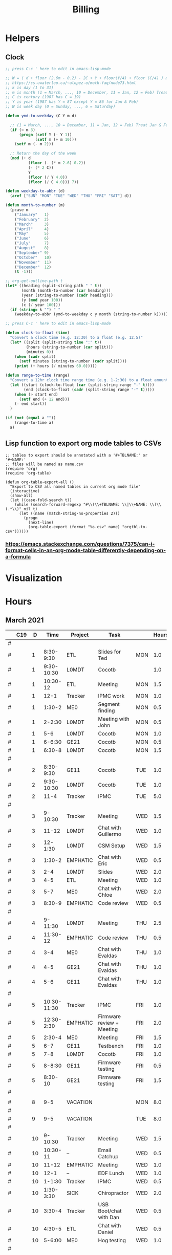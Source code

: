 #+TITLE: Billing
* Helpers
:PROPERTIES:
:VISIBILITY: children
:END:
** Clock
#+NAME: ymd_to_weekday
#+begin_src emacs-lisp :output both
;; press C-c ' here to edit in emacs-lisp-mode

;; W = ( d + floor (2.6m - 0.2) - 2C + Y + floor(Y/4) + floor (C/4) ) mod 7
;; https://cs.uwaterloo.ca/~alopez-o/math-faq/node73.html
;; k is day (1 to 31)
;; m is month (1 = March, ..., 10 = December, 11 = Jan, 12 = Feb) Treat Jan & Feb as months of the preceding year
;; C is century (1987 has C = 19)
;; Y is year (1987 has Y = 87 except Y = 86 for Jan & Feb)
;; W is week day (0 = Sunday, ..., 6 = Saturday)

(defun ymd-to-weekday (C Y m d)

  ;; (1 = March, ..., 10 = December, 11 = Jan, 12 = Feb) Treat Jan & Feb as months of the preceding year
  (if (< m 3)
      (progn (setf Y (- Y 1))
             (setf m (+ m 10)))
    (setf m (- m 2)))

  ;; Return the day of the week
  (mod (+ d
          (floor (- (* m 2.6) 0.2))
          (- (* 2 C))
          Y
          (floor (/ Y 4.0))
          (floor (/ C 4.0))) 7))

(defun weekday-to-abbr (d)
  (aref ["SUN" "MON" "TUE" "WED" "THU" "FRI" "SAT"] d))

(defun month-to-number (m)
  (pcase m
    ("January"   1)
    ("February"  2)
    ("March"     3)
    ("April"     4)
    ("May"       5)
    ("June"      6)
    ("July"      7)
    ("August"    8)
    ("September" 9)
    ("October"   10)
    ("November"  11)
    ("December"  12)
    (t -1)))

;; org-get-outline-path t
(let* ((heading (split-string path " " t))
       (month (month-to-number (car heading)))
       (year (string-to-number (cadr heading)))
       (y (mod year 100))
       (c (/ year 100)))
  (if (string= k "") " "
    (weekday-to-abbr (ymd-to-weekday c y month (string-to-number k)))))

#+END_SRC

#+NAME: subtract
#+begin_src emacs-lisp :output both
;; press C-c ' here to edit in emacs-lisp-mode

(defun clock-to-float (time)
  "Convert a clock time (e.g. 12:30) to a float (e.g. 12.5)"
  (let* ((split (split-string time ":" t))
         (hours (string-to-number (car split)))
         (minutes 0))
    (when (cadr split)
      (setf minutes (string-to-number (cadr split))))
    (print (+ hours (/ minutes 60.0)))))

(defun range-to-time (range)
  "Convert a 12hr clock time range time (e.g. 1-2:30) to a float amount of time (1.5)"
  (let ((start (clock-to-float (car (split-string range "-" t))))
        (end (clock-to-float (cadr (split-string range "-" t)))))
    (when (> start end)
      (setf end (+ 12 end)))
    (- end start))
  )

(if (not (equal a ""))
    (range-to-time a)
  a)
#+END_SRC

** Lisp function to export org mode tables to CSVs
#+begin_src elisp :exports code :results none
;; tables to export should be annotated with a '#+TBLNAME:' or '#+NAME:'
;; files will be named as name.csv
(require 'org)
(require 'org-table)

(defun org-table-export-all ()
  "Export to CSV all named tables in current org mode file"
  (interactive)
  (show-all)
  (let ((case-fold-search t))
    (while (search-forward-regexp "#\\(\\+TBLNAME: \\|\\+NAME: \\)\\(.*\\)" nil t)
      (let ((name (match-string-no-properties 2)))
        (progn
          (next-line)
          (org-table-export (format "%s.csv" name) "orgtbl-to-csv"))))))
#+end_src

*** https://emacs.stackexchange.com/questions/7375/can-i-format-cells-in-an-org-mode-table-differently-depending-on-a-formula
** Local Variables :noexport:
# eval: (make-variable-buffer-local 'after-save-hook)
# Local Variables:
# fill-column: 120
# eval: (add-hook 'after-save-hook #'org-html-export-to-html nil 'local)
# eval: (ap/nowrap)
# End:
* Visualization
#+begin_src python :var figname="work_history_total.png" :results file :exports none
#!/usr/bin/env python3
import plots
return (plots.plot_table(figname, False))
#+end_src
#+RESULTS:
[[file:./work_history_total.png]]
#+begin_src python :var figname="work_history_indara.png" :results file :exports none
#!/usr/bin/env python3
import plots
return (plots.plot_table(figname, True))
#+end_src

#+RESULTS:
[[file:./work_history_indara.png]]

* Hours
:PROPERTIES:
:VISIBILITY: children
:END:
** March 2021
#+ATTR_HTML: :border 2 :frame none
#+TBLNAME: 2021-03
|---+-----+----+-------------+----------+--------------------------------------------+-----+-------|
|   | C19 |  D |        Time | Project  | Task                                       |     | Hours |
|---+-----+----+-------------+----------+--------------------------------------------+-----+-------|
| # |     |    |             |          |                                            |     |       |
| # |     |  1 |   8:30-9:30 | ETL      | Slides for Ted                             | MON |   1.0 |
| # |     |  1 |  9:30-10:30 | L0MDT    | Cocotb                                     |     |   1.0 |
| # |     |  1 |    10:30-12 | ETL      | Meeting                                    | MON |   1.5 |
| # |     |  1 |        12-1 | Tracker  | IPMC work                                  | MON |   1.0 |
| # |     |  1 |      1:30-2 | ME0      | Segment finding                            | MON |   0.5 |
| # |     |  1 |      2-2:30 | L0MDT    | Meeting with John                          | MON |   0.5 |
| # |     |  1 |         5-6 | L0MDT    | Cocotb                                     | MON |   1.0 |
| # |     |  1 |      6-6:30 | GE21     | Cocotb                                     | MON |   0.5 |
| # |     |  1 |      6:30-8 | L0MDT    | Cocotb                                     | MON |   1.5 |
| # |     |    |             |          |                                            |     |       |
| # |     |  2 |   8:30-9:30 | GE11     | Cocotb                                     | TUE |   1.0 |
| # |     |  2 |  9:30-10:30 | L0MDT    | Cocotb                                     | TUE |   1.0 |
| # |     |  2 |        11-4 | Tracker  | IPMC                                       | TUE |   5.0 |
| # |     |    |             |          |                                            |     |       |
| # |     |  3 |     9-10:30 | Tracker  | Meeting                                    | WED |   1.5 |
| # |     |  3 |       11-12 | L0MDT    | Chat with Guillermo                        | WED |   1.0 |
| # |     |  3 |     12-1:30 | L0MDT    | CSM Setup                                  | WED |   1.5 |
| # |     |  3 |      1:30-2 | EMPHATIC | Chat with Eric                             | WED |   0.5 |
| # |     |  3 |         2-4 | L0MDT    | Slides                                     | WED |   2.0 |
| # |     |  3 |         4-5 | ETL      | Meeting                                    | WED |   1.0 |
| # |     |  3 |         5-7 | ME0      | Chat with Chloe                            | WED |   2.0 |
| # |     |  3 |      8:30-9 | EMPHATIC | Code review                                | WED |   0.5 |
| # |     |    |             |          |                                            |     |       |
| # |     |  4 |     9-11:30 | L0MDT    | Meeting                                    | THU |   2.5 |
| # |     |  4 |    11:30-12 | EMPHATIC | Code review                                | THU |   0.5 |
| # |     |  4 |         3-4 | ME0      | Chat with Evaldas                          | THU |   1.0 |
| # |     |  4 |         4-5 | GE21     | Chat with Evaldas                          | THU |   1.0 |
| # |     |  4 |         5-6 | GE11     | Chat with Evaldas                          | THU |   1.0 |
| # |     |    |             |          |                                            |     |       |
| # |     |  5 | 10:30-11:30 | Tracker  | IPMC                                       | FRI |   1.0 |
| # |     |  5 |  12:30-2:30 | EMPHATIC | Firmware review + Meeting                  | FRI |   2.0 |
| # |     |  5 |      2:30-4 | ME0      | Meeting                                    | FRI |   1.5 |
| # |     |  5 |         6-7 | GE11     | Testbench                                  | FRI |   1.0 |
| # |     |  5 |         7-8 | L0MDT    | Cocotb                                     | FRI |   1.0 |
| # |     |  5 |      8-8:30 | GE11     | Firmware testing                           | FRI |   0.5 |
| # |     |  5 |     8:30-10 | GE21     | Firmware testing                           | FRI |   1.5 |
| # |     |    |             |          |                                            |     |       |
|---+-----+----+-------------+----------+--------------------------------------------+-----+-------|
|   |     |    |             |          |                                            |     |       |
| # |     |  8 |         9-5 | VACATION |                                            | MON |   8.0 |
| # |     |    |             |          |                                            |     |       |
| # |     |  9 |         9-5 | VACATION |                                            | TUE |   8.0 |
| # |     |    |             |          |                                            |     |       |
| # |     | 10 |     9-10:30 | Tracker  | Meeting                                    | WED |   1.5 |
| # |     | 10 |    10:30-11 | --       | Email Catchup                              | WED |   0.5 |
| # |     | 10 |       11-12 | EMPHATIC | Meeting                                    | WED |   1.0 |
| # |     | 10 |        12-1 | --       | EDF Lunch                                  | WED |   1.0 |
| # |     | 10 |      1-1:30 | Tracker  | IPMC                                       | WED |   0.5 |
| # |     | 10 |   1:30-3:30 | SICK     | Chiropractor                               | WED |   2.0 |
| # |     | 10 |      3:30-4 | Tracker  | USB Boot/chat with Dan                     | WED |   0.5 |
| # |     | 10 |      4:30-5 | ETL      | Chat with Daniel                           | WED |   0.5 |
| # |     | 10 |      5-6:00 | ME0      | Hog testing                                | WED |   1.0 |
| # |     |    |             |          |                                            |     |       |
| # |     | 11 |        9-11 | L0MDT    | Meeting                                    | THU |   2.0 |
| # |     | 11 |       11-12 | GE21     | Cluster building                           | THU |   1.0 |
| # |     | 11 |    12-12:30 | GE11     | Cluster building                           | THU |   0.5 |
| # |     | 11 |      1-1:30 | ETL      | Skype interrupts                           | THU |   0.5 |
| # |     | 11 |      1:30-4 | SICK     | Chiropractor                               | THU |   2.5 |
| # |     |    |             |          |                                            |     |       |
| # |     | 12 |        9-10 | Tracker  | TIF Meeting                                | FRI |   1.0 |
| # |     | 12 |    11-11:30 | Tracker  | IPMC Development                           | FRI |   0.5 |
| # |     | 12 | 11:30-12:30 | --       | Lunch                                      | FRI |   1.0 |
| # |     | 12 |     12:30-1 | Tracker  | IPMC                                       | FRI |   0.5 |
| # |     | 12 |         1-2 | ETL      | LPGBT issues :(                            | FRI |   1.0 |
| # |     | 12 |         2-3 | ME0      | Meeting                                    | FRI |   1.0 |
| # |     | 12 |         3-4 | Tracker  | IPMC / YAML chat with Dan                  | FRI |   1.0 |
| # |     | 12 |         4-5 | ETL      | LPGBT issues, fusing & board repair        | FRI |   1.0 |
| # |     |    |             |          |                                            |     |       |
|---+-----+----+-------------+----------+--------------------------------------------+-----+-------|
|   |     |    |             |          |                                            |     |       |
| # |     | 15 |       10-11 | EMPHATIC | Readout discussion with Eric               | MON |   1.0 |
| # |     | 15 |    11-11:30 | L0MDT    | YAML slaves firmware                       | MON |   0.5 |
| # |     | 15 |  11:30-1:30 | ETL      | Meeting                                    | MON |   2.0 |
| # |     | 15 |      1:30-2 | L0MDT    | YAML slaves firmware                       | MON |   0.5 |
| # |     | 15 |         2-3 | L0MDT    | Meeting                                    | MON |   1.0 |
| # |     | 15 |         3-4 | L0MDT    | firmware rebasing                          | MON |   1.0 |
| # |     | 15 |         4-5 | Tracker  | IPMC + control chat with Dan               | MON |   1.0 |
| # |     | 15 |         5-6 | L0MDT    | Firmware updates                           | MON |   1.0 |
| # |     |    |             |          |                                            |     |       |
| # |     | 16 |  9:30-10:30 | Tracker  | Help charlie w/ ipbb                       | TUE |   1.0 |
| # |     | 16 |    10:30-12 | L0MDT    | YAML infrastructure                        | TUE |   1.5 |
| # |     | 16 |      2:30-4 | L0MDT    | YAML infrastructure                        | TUE |   1.5 |
| # |     | 16 |      4-4:30 | ETL      | Assembly queries                           | TUE |   0.5 |
| # |     | 16 |   4:30-6:30 | L0MDT    | YAML infrastructure                        | TUE |   2.0 |
| # |     |    |             |          |                                            |     |       |
| # |     | 17 |        9-10 | Tracker  | Meeting                                    | WED |   1.0 |
| # |     | 17 |    10-10:30 | GE11     | Firmware strip mapping                     | WED |   0.5 |
| # |     | 17 |    10:30-11 | ETL      | Chat with Daniel                           | WED |   0.5 |
| # |     | 17 |    11-11:30 | L0MDT    | Repository work                            | WED |   0.5 |
| # |     | 17 |     11:30-2 | SICK     | Chiropractor                               | WED |   2.5 |
| # |     | 17 |      2-2:30 | L0MDT    | YAML                                       | WED |   0.5 |
| # |     | 17 |      4-5:00 | ETL      | Meeting; Lab computer setup                | WED |   1.0 |
| # |     | 17 |   2:30-3:30 | Tracker  | Chat with Eric + Dan                       | WED |   1.0 |
| # |     | 17 |      3:30-4 | L0MDT    | Chat with Eric + Dan                       | WED |   0.5 |
| # |     |    |             |          |                                            |     |       |
| # |     | 18 |       10-12 | L0MDT    | Meeting                                    | THU |   2.0 |
| # |     | 18 |        9-10 | GE21     | Firmware testing                           | THU |   1.0 |
| # |     | 18 |      1:30-2 | GE11     | Firmware testing                           | THU |   0.5 |
| # |     | 18 |   2:30-5:30 | GE11     | Firmware testing                           | THU |   3.0 |
| # |     | 18 |      5:30-8 | GE21     | Firmware testing                           | THU |   2.5 |
| # |     |    |             |          |                                            |     |       |
| # |     | 19 |        9-10 | L0MDT    | FELIX Meeting                              | FRI |   1.0 |
| # |     | 19 |    10-11:30 | Tracker  | Meeting; IPMC chat                         | FRI |   1.5 |
| # |     | 19 |    11:30-12 | GE21     | Firmware testing                           | FRI |   0.5 |
| # |     | 19 |     12-1:30 | ME0      | Firmware                                   | FRI |   1.5 |
| # |     | 19 |         2-3 | ME0      | GEM Meeting                                | FRI |   1.0 |
| # |     | 19 |      3-3:30 | CSC      | Email to Alex Dorsett                      | FRI |   0.5 |
| # |     | 19 |         3-7 | ETL      | Computer setup, test stand setup, CI setup | FRI |   4.0 |
| # |     |    |             |          |                                            |     |       |
|---+-----+----+-------------+----------+--------------------------------------------+-----+-------|
| # |     |    |             |          |                                            |     |       |
| # |     | 22 |     9-10:30 | L0MDT    | Meeting                                    | MON |   1.5 |
| # |     | 22 |      9-9:30 | ETL      | interrupts                                 | MON |   0.5 |
| # |     | 22 |         8-9 | GE21     | Trigger link testing                       | MON |   1.0 |
| # |     | 22 |         1-2 | EMPHATIC | Meeting with Eric + Linyan                 | MON |   1.0 |
| # |     | 22 |         2-3 | L0MDT    | Meeting                                    | MON |   1.0 |
| # |     | 22 | 10:30-11:30 | ETL      | Test stand setup                           | MON |   1.0 |
| # |     | 22 |         3-4 | ETL      | test stand setup                           | MON |   1.0 |
| # |     |    |             |          |                                            |     |       |
| # |     | 23 |     9-12:30 | Tracker  | Backend Meeting                            | TUE |   3.5 |
| # |     | 23 |     12:30-1 | ETL      | Orders, interrupts                         | TUE |   0.5 |
| # |     | 23 |      1-1:30 | GE11     | Firmware integration                       | TUE |   0.5 |
| # |     | 23 |         2-3 | GE11     | Firmware integration, repo setup           | TUE |   1.0 |
| # |     | 23 |         3-4 | GE21     | Firmware integration, repo setup           | TUE |   1.0 |
| # |     | 23 |   4:30-5:30 | ME0      | Chat with Joseph                           | TUE |   1.0 |
| # |     | 23 |      7:30-8 | ETL      | Email to Indara                            | TUE |   0.5 |
| # |     |    |             |          |                                            |     |       |
| # |     | 24 |        9-11 | Tracker  | Backend Meeting                            | WED |   2.0 |
| # |     | 24 |       11-12 | L0MDT    | Firmware updates                           | WED |   1.0 |
| # |     | 24 |        12-1 | --       | Lunch with Daniel                          | WED |   1.0 |
| # |     | 24 |         1-4 | --       | Chiropractor                               | WED |   3.0 |
| # |     | 24 |         4-5 | L0MDT    | Spybuffers; Chat with Dan + Eric           | WED |   1.0 |
| # |     |    |             |          |                                            |     |       |
| # |     | 25 |        9-12 | L0MDT    | Meeting, Spybuffers                        | THU |   3.0 |
| # |     | 25 |     12:30-3 | L0MDT    | Spybuffers, Meeting with Dan               | THU |   2.5 |
| # |     | 25 |         4-5 | Tracker  | IPMC Adapter PCB, ordering                 | THU |   1.0 |
| # |     | 25 |         5-6 | L0MDT    | Spybuffers                                 | THU |   1.0 |
| # |     | 25 |         6-7 | L0MDT    | Spybuffers                                 | THU |   1.0 |
| # |     |    |             |          |                                            |     |       |
| # |     | 26 |         8-9 | L0MDT    | Spybuffers                                 | FRI |   1.0 |
| # |     | 26 |        9-11 | L0MDT    | Meeting; Spybuffers                        | FRI |   2.0 |
| # |     | 26 |       11-12 | --       | EDF Lunch                                  | FRI |   1.0 |
| # |     | 26 |        12-2 | L0MDT    | Meeting                                    | FRI |   2.0 |
| # |     | 26 |         2-3 | ME0      | Meeting                                    | FRI |   1.0 |
| # |     | 26 |      3-5:30 | L0MDT    | Spybuffers; firmware builds                | FRI |   2.5 |
| # |     | 26 |       10-11 | L0MDT    | Spybuffers; firmware builds                | FRI |   1.0 |
| # |     |    |             |          |                                            |     |       |
| # |     |    |             |          |                                            |     |       |
|---+-----+----+-------------+----------+--------------------------------------------+-----+-------|
| # |     |    |             |          |                                            |     |       |
| # |     | 29 |     9:30-11 | L0MDT    | Project builds, Spybuffers, YAML           | MON |   1.5 |
| # |     | 29 |       11-12 | Tracker  | IPMC, new adapter dongle for v1            | MON |   1.0 |
| # |     | 29 |         1-2 | L0MDT    | Firmware build system                      | MON |   1.0 |
| # |     | 29 |         2-3 | L0MDT    | Meeting                                    | MON |   1.0 |
| # |     | 29 |         3-6 | L0MDT    | Firmware build system                      | MON |   3.0 |
| # |     |    |             |          |                                            |     |       |
| # |     | 30 |        9-11 | L0MDT    | Firmware                                   | TUE |   2.0 |
| # |     | 30 |       11-12 | Tracker  | Project build issues                       | TUE |   1.0 |
| # |     | 30 |        12-1 | L0MDT    | Firmware                                   | TUE |   1.0 |
| # |     | 30 |      1-1:30 | GE11     | Firmware updates & repo                    | TUE |   0.5 |
| # |     | 30 |      1:30-2 | GE21     | Firmware updates & repo                    | TUE |   0.5 |
| # |     | 30 |         4-5 | ME0      | Chat with Chloe                            | TUE |   1.0 |
| # |     | 30 |         7-9 | L0MDT    | Debugging XML to VHDL                      | TUE |   2.0 |
| # |     |    |             |          |                                            |     |       |
| # |     | 31 |         9-1 | Tracker  | Meeting, IPMC makefile + shelf testing     | WED |   4.0 |
| # |     | 31 |         1-4 | SICK     | Chiropractor                               | WED |   3.0 |
| # |     | 31 |         4-5 | Tracker  | IPMC shelf testing                         | WED |   1.0 |
|---+-----+----+-------------+----------+--------------------------------------------+-----+-------|
#+TBLFM: $7='(org-sbe ymd_to_weekday (k $$3) (path $"March 2021"))::$8='(org-sbe subtract (a $$4))
** April 2021
#+ATTR_HTML: :border 2 :frame none
#+TBLNAME: 2021-04
|---+-----+----+---------------+----------+----------------------------------------------------+-----+-------|
|   | C19 |  D |          Time | Project  | Task                                               | Day | Hours |
|---+-----+----+---------------+----------+----------------------------------------------------+-----+-------|
| # | X   |  1 |          9-10 | ADMIN    | Billing                                            | THU |   1.0 |
| # |     |  1 |         10-11 | L0MDT    | Meeting                                            | THU |   1.0 |
| # |     |  1 |         11-12 | L0MDT    | Firmware                                           | THU |   1.0 |
| # |     |  1 |          12-1 | GE21     | USCMS Meeting; Accruals                            | THU |   1.0 |
| # |     |  1 |        2-3:00 | ME0      | Chat with Evaldas                                  | THU |   1.0 |
| # |     |  1 |     3:00-6:00 | L0MDT    | Firmware                                           | THU |   3.0 |
| # |     |    |               |          |                                                    |     |       |
| # | X   |  2 |          9-10 | EMPHATIC | Chat with Eric                                     | FRI |   1.0 |
| # |     |  2 |      10-10:30 | L0MDT    | Chat with Eric                                     | FRI |   0.5 |
| # |     |  2 | 10:30 - 11:30 | ETL      | Chat with Daniel                                   | FRI |   1.0 |
| # |     |  2 |      11:30-12 | L0MDT    | Gitlab issues                                      | FRI |   0.5 |
| # |     |  2 |           1-3 | EMPHATIC | Meeting with Eric + Linyan + Mike                  | FRI |   2.0 |
| # |     |  2 |           3-4 | Tracker  | IPMC linker issues                                 | FRI |   1.0 |
| # |     |  2 |           4-5 | ME0      | Segment finding firmware                           | FRI |   1.0 |
| # |     |  2 |           5-6 | Tracker  | IPMC                                               | FRI |   1.0 |
| # |     |    |               |          |                                                    |     |       |
|---+-----+----+---------------+----------+----------------------------------------------------+-----+-------|
| # |     |    |               |          |                                                    |     |       |
| # | X   |  5 |        9-9:30 | Tracker  | IPMC dongle parts                                  | MON |   0.5 |
| # |     |  5 |       9:30-10 | ETL      | Looking for sheets                                 | MON |   0.5 |
| # |     |  5 |      10-10:30 | L0MDT    | Spybuffers                                         | MON |   0.5 |
| # |     |  5 |       12:30-1 | Tracker  | IPMC                                               | MON |   0.5 |
| # |     |  5 |        1-6:00 | L0MDT    | Spybuffers                                         | MON |   5.0 |
| # |     |    |               |          |                                                    |     |       |
| # | X   |  6 |          9-11 | L0MDT    | Spybuffers; Repo merge                             | TUE |   2.0 |
| # |     |  6 |         11-12 | ME0      | Firmware                                           | TUE |   1.0 |
| # |     |  6 |           1-2 | L0MDT    | Spybuffers; Repo merge                             | TUE |   1.0 |
| # |     |  6 |           3-7 | ETL      | Module PCB                                         | TUE |   4.0 |
| # |     |    |               |          |                                                    |     |       |
| # | X   |  7 |          9-12 | Tracker  | Apollo Chat, IPMC                                  | WED |   3.0 |
| # |     |  7 |          12-1 | --       | Lunch                                              | WED |   1.0 |
| # |     |  7 |        2-2:30 | Tracker  | IPMC                                               | WED |   0.5 |
| # |     |  7 |        2:30-3 | GE11     | Firmware                                           | WED |   0.5 |
| # |     |  7 |           3-5 | ETL      | Meeting; Module PCB                                | WED |   2.0 |
| # |     |  7 |           5-7 | L0MDT    | Firmware                                           | WED |   2.0 |
| # |     |    |               |          |                                                    |     |       |
| # | X   |  8 |          9-11 | L0MDT    | Meeting                                            | THU |   2.0 |
| # |     |  8 |          11-1 | ETL      | Module PCB; Gitlab issues                          | THU |   2.0 |
| # |     |  8 |        2-3:30 | L0MDT    | Spybuffers                                         | THU |   1.5 |
| # |     |  8 |        3:30-5 | SICK     | Chiropractor                                       | THU |   1.5 |
| # |     |  8 |           5-6 | L0MDT    | Spybuffers                                         | THU |   1.0 |
| # |     |    |               |          |                                                    |     |       |
| # | X   |  9 |          9-11 | Tracker  | Meeting                                            | FRI |   2.0 |
| # |     |  9 |         11-12 | L0MDT    | Firmware                                           | FRI |   1.0 |
| # |     |  9 |          12-1 | --       | LUNCH                                              | FRI |   1.0 |
| # |     |  9 |           1-3 | EMPHATIC | Meeting with Eric + Linyan                         | FRI |   1.0 |
| # |     |  9 |           3-4 | ETL      | Module shims                                       | FRI |   1.0 |
| # |     |  9 |        4-5:30 | ME0      | Meeting                                            | FRI |   1.5 |
| # |     |    |               |          |                                                    |     |       |
|---+-----+----+---------------+----------+----------------------------------------------------+-----+-------|
| # |     |    |               |          |                                                    |     |       |
| # | X   | 12 |       9-10:30 | L0MDT    | Spybuffers                                         | MON |   1.5 |
| # |     | 12 |   10:30-11:30 | ETL      | Meeting                                            | MON |   1.0 |
| # |     | 12 |       11:30-1 | --       | LUNCH                                              | MON |   1.5 |
| # |     | 12 |        1:30-2 | L0MDT    | Spybuffers                                         | MON |   0.5 |
| # |     | 12 |           2-3 | L0MDT    | Meeting                                            | MON |   1.0 |
| # |     | 12 |        3-6:00 | ME0      | Segment Finder                                     | MON |   3.0 |
| # |     |    |               |          |                                                    |     |       |
| # | X   | 13 |          9-11 | L0MDT    | Spybuffers, Repository updates                     | TUE |   2.0 |
| # |     | 13 |         11-12 | ME0      | Meeting                                            | TUE |   1.0 |
| # |     | 13 |       12-3:30 | L0MDT    | Spybuffers, AXI Infrastructure, Repository updates | TUE |   3.5 |
| # |     | 13 |           4-5 | ME0      | Chat with Chloe                                    | TUE |   1.0 |
| # |     | 13 |        5-5:30 | Tracker  | TCDS2 / firmware junk                              | TUE |   0.5 |
| # |     |    |               |          |                                                    |     |       |
| # | X   | 14 |        8:30-9 | ME0      | Firmware                                           | WED |   0.5 |
| # |     | 14 |          9-10 | Tracker  | Meeting                                            | WED |   1.0 |
| # |     | 14 |         10-11 | ME0      | Firmware                                           | WED |   1.0 |
| # |     | 14 |      11-11:30 | Tracker  | Soldering IPMC dongles                             | WED |   0.5 |
| # |     | 14 |          12-1 | --       | LUNCH                                              | WED |   1.0 |
| # |     | 14 |           1-3 | L0MDT    | Firmware                                           | WED |   2.0 |
| # |     | 14 |           3-4 | ME0      | Firmware                                           | WED |   1.0 |
| # |     | 14 |           4-5 | ETL      | Meeting                                            | WED |   1.0 |
| # |     | 14 |        5-5:30 | ME0      | Firmware                                           | WED |   0.5 |
| # |     | 15 |        5:30-8 | ME0      | Firmware                                           | THU |   2.5 |
| # |     |    |               |          |                                                    |     |       |
| # | X   | 15 |          9-10 | ME0      | Firmware                                           | THU |   1.0 |
| # |     | 15 |         10-11 | L0MDT    | Meeting                                            | THU |   1.0 |
| # |     | 15 |          11-6 | ME0      | Firmware                                           | THU |   7.0 |
| # |     |    |               |          |                                                    |     |       |
| # | X   | 16 |          9-10 | Tracker  | Meeting                                            | FRI |   1.0 |
| # |     | 16 |      10-11:30 | Tracker  | IPMC, update firmware, makefile                    | FRI |   1.5 |
| # |     | 16 |       12:30-1 | --       | Lunch                                              | FRI |   0.5 |
| # |     | 16 |        1-2:00 | Tracker  | IPMC programming                                   | FRI |   1.0 |
| # |     | 16 |           2-3 | L0MDT    | Infrastructure chat                                | FRI |   1.0 |
| # |     | 16 |           3-4 | Tracker  | IPMC                                               | FRI |   1.0 |
| # |     |    |               |          |                                                    |     |       |
|---+-----+----+---------------+----------+----------------------------------------------------+-----+-------|
| # |     |    |               |          |                                                    |     |       |
| # |     | 19 |           9-5 | HOLIDAY  | Patriots Day                                       | MON |   8.0 |
| # |     |    |               |          |                                                    |     |       |
| # | X   | 20 |          9-10 | ME0      | Layout computer setup                              | TUE |   1.0 |
| # |     | 20 |         10-11 | ME0      | ASIAGO Schematic Updates                           | TUE |   1.0 |
| # |     | 20 |         11-12 | ME0      | Firmware Meeting                                   | TUE |   1.0 |
| # |     | 20 |      12-12:30 | ME0      | Chat with Evaldas                                  | TUE |   0.5 |
| # |     | 20 |       12:30-1 | GE11     | Chat with Evaldas                                  | TUE |   0.5 |
| # |     | 20 |        1-1:30 | GE21     | Chat with Evaldas                                  | TUE |   0.5 |
| # |     | 20 |           2-5 | L0MDT    | Firmware                                           | TUE |   2.0 |
| # |     | 20 |           5-6 | ME0      | Chat with Chloe                                    | TUE |   1.0 |
| # |     |    |               |          |                                                    |     |       |
| # | X   | 21 |    8:30-10:30 | Tracker  | Meeting                                            | WED |   2.0 |
| # |     | 21 |   10:30-11:30 | Tracker  | IPMC cable / programming                           | WED |   1.0 |
| # |     | 21 |      11:30-12 | EMPHATIC | Meeting                                            | WED |   0.5 |
| # |     | 21 |          12-1 | --       | LUNCH                                              | WED |   1.0 |
| # |     | 21 |           1-4 | ME0      | ASIAGO Layout                                      | WED |   3.0 |
| # |     | 21 |        4-4:30 | ETL      | Chat with Daniel                                   | WED |   0.5 |
| # |     | 21 |        4:30-6 | ME0      | ASIAGO Layout                                      | WED |   1.5 |
| # |     |    |               |          |                                                    |     |       |
| # |     | 22 |           9-5 | VACATION |                                                    | THU |   8.0 |
| # |     |    |               |          |                                                    |     |       |
| # |     | 23 |           9-5 | VACATION |                                                    | FRI |   8.0 |
| # |     |    |               |          |                                                    |     |       |
|---+-----+----+---------------+----------+----------------------------------------------------+-----+-------|
| # |     |    |               |          |                                                    |     |       |
| # |     | 26 |           9-5 | VACATION |                                                    | MON |   8.0 |
| # |     |    |               |          |                                                    |     |       |
| # |     | 27 |           9-5 | VACATION |                                                    | TUE |   8.0 |
| # |     |    |               |          |                                                    |     |       |
| # | X   | 28 |          9-11 | Tracker  | IPMC                                               | WED |   2.0 |
| # |     | 28 |         11-12 | Tracker  | IPMC                                               | WED |   1.0 |
| # |     | 28 |          12-1 | --       | LUNCH                                              | WED |   1.0 |
| # |     | 28 |           1-2 | L0MDT    | Chat with Daniel                                   | WED |   1.0 |
| # |     | 28 |           2-3 | ETL      | Chat with Daniel                                   | WED |   1.0 |
| # |     | 28 |           3-4 | Tracker  | IPMC                                               | WED |   1.0 |
| # |     | 28 |           4-5 | ETL      | Meeting                                            | WED |   1.0 |
| # |     | 28 |           5-6 | Tracker  | IPMC                                               | WED |   1.0 |
| # |     | 28 |        8:30-9 | Tracker  | IPMC                                               | WED |   0.5 |
| # |     |    |               |          |                                                    |     |       |
| # |     | 29 |          9-10 | L0MDT    | Emails                                             | THU |   1.0 |
| # | X   | 29 |         10-11 | L0MDT    | Meeting                                            | THU |   1.0 |
| # |     | 29 |       11:30-2 | SICK     | Chiropractor                                       | THU |   2.5 |
| # |     | 29 |           4-5 | ME0      | Meeting                                            | THU |   1.0 |
| # |     | 29 |           5-8 | ADMIN    | Database setup                                     | THU |   3.0 |
| # |     | 29 |           8-9 | ETL      | Chat with Indara                                   | THU |   1.0 |
| # |     |    |               |          |                                                    |     |       |
| # | X   | 30 |          9-10 | Tracker  | Meeting                                            | FRI |   1.0 |
| # |     | 30 |         10-11 | Tracker  | IPMC build updates                                 | FRI |   1.0 |
| # |     | 30 |      11-11:30 | ETL      | Fab queries                                        | FRI |   0.5 |
| # |     | 30 |     1:30-2:30 | ETL      | Fab queries; I2C w/ Daniel                         | FRI |   1.0 |
| # |     | 30 |        2:30-5 | Tracker  | IPMC CI; IPMC build                                | FRI |   2.5 |
| # |     |    |               |          |                                                    |     |       |
|---+-----+----+---------------+----------+----------------------------------------------------+-----+-------|
#+TBLFM: $7='(org-sbe ymd_to_weekday (k $$3) (path $"April 2021"))::$8='(org-sbe subtract (a $$4))
** May 2021
 #+ATTR_HTML: :border 2 :frame none
 #+TBLNAME: 2021-05
 |---+---+----+-------------+----------+------------------------------------------+-----+-------|
 |   |   |  D |        Time | Project  | Task                                     | Day | Hours |
 |---+---+----+-------------+----------+------------------------------------------+-----+-------|
 | # |   |  3 |  9:30-10:30 | L0MDT    | Slides                                   | MON |   1.0 |
 | # |   |  3 | 10:30-12:30 | ETL      | Grounding meeting                        | MON |   1.5 |
 | # |   |  3 |     12:30-1 | L0MDT    | Slides                                   | MON |   0.5 |
 | # |   |  3 |      1-1:30 | ETL      | RB PO + Shipping                         | MON |   0.5 |
 | # |   |  3 |         2-3 | L0MDT    | Meeting                                  | MON |   1.0 |
 | # |   |  3 |         3-5 | ME0      | ASIAGO Schematic + Layout                | MON |   2.0 |
 | # |   |  3 |      5-6:30 | L0MDT    | Chat with Eric                           | MON |   1.5 |
 | # |   |    |             |          |                                          |     |       |
 | # |   |  4 |     9-11:00 | L0MDT    | Hardware specifications                  | TUE |   2.0 |
 | # |   |  4 |    11-11:30 | L0MDT    | Hog Meeting                              | TUE |   0.5 |
 | # |   |  4 |     12:30-1 | GE21     | VTRX Chat                                | TUE |   0.5 |
 | # |   |  4 |      1-2:30 | ME0      | Meeting                                  | TUE |   1.5 |
 | # |   |  4 |   2:30-3:30 | ETL      | Firmware; CI Config                      | TUE |   1.0 |
 | # |   |  4 |   3:30-4:30 | L0MDT    | Firmware                                 | TUE |   1.0 |
 | # |   |    |             |          |                                          |     |       |
 | # |   |  5 |      8:30-9 | L0MDT    | Slides                                   | WED |   0.5 |
 | # |   |  5 |        9-10 | Tracker  | Meeting                                  | WED |   1.0 |
 | # |   |  5 |       10-12 | L0MDT    | Meeting                                  | WED |   2.0 |
 | # |   |  5 |    12-12:30 | EMPHATIC | Chat with Eric                           | WED |   0.5 |
 | # |   |  5 |      1-2:30 | ME0      | Layout + Schematic Updates               | WED |   1.5 |
 | # |   |  5 |      2:30-3 | ME0      | Stackup                                  | WED |   0.5 |
 | # |   |  5 |      3-3:30 | ETL      | Chat with Daniel                         | WED |   0.5 |
 | # |   |  5 |   3:30-6:30 | ME0      | Layout                                   | WED |   3.0 |
 | # |   |    |             |          |                                          |     |       |
 | # |   |  6 |      9-9:30 | L0MDT    | Meeting                                  | THU |   0.5 |
 | # |   |  6 |       10-11 | L0MDT    | Meeting                                  | THU |   1.0 |
 | # |   |  6 |    11-11:30 | GE21     | OH Review                                | THU |   0.5 |
 | # |   |  6 |    11:30-12 | ETL      | Chat                                     | THU |   0.5 |
 | # |   |  6 |     12-1:30 | L0MDT    | Specifications doc                       | THU |   1.5 |
 | # |   |  6 |         2-6 | SICK     | Back pain                                | THU |   4.0 |
 | # |   |    |             |          |                                          |     |       |
 | # |   |  7 |        9-10 | Tracker  | Meeting                                  | FRI |   1.0 |
 | # |   |  7 |       10-11 | Tracker  | IPMC Cold Reset                          | FRI |   1.0 |
 | # |   |  7 |    11-11:30 | GE21     | VTRX+                                    | FRI |   0.5 |
 | # |   |  7 |     11:30-1 | --       | LUNCH                                    | FRI |   1.5 |
 | # |   |  7 |      1-2:30 | GE21     | TMR firmware updates                     | FRI |   1.5 |
 | # |   |  7 |      2:30-5 | ME0      | Meet with Chloe                          | FRI |   2.5 |
 | # |   |  7 |         5-6 | L0MDT    | Email                                    | FRI |   1.0 |
 | # |   |    |             |          |                                          |     |       |
 |---+---+----+-------------+----------+------------------------------------------+-----+-------|
 | # |   |    |             |          |                                          |     |       |
 | # |   | 10 |     9:30-10 | L0MDT    | Gitlab issues                            | MON |   0.5 |
 | # |   | 10 |       10-12 | Tracker  | IPMC Review                              | MON |   2.0 |
 | # |   | 10 |        12-6 | SICK     | Covid vaccine                            | MON |   6.0 |
 | # |   |    |             |          |                                          |     |       |
 | # |   | 11 |        9-10 | L0MDT    | xTCA Meeting                             | TUE |   1.0 |
 | # |   | 11 |       10-11 | L0MDT    | Firmware                                 | TUE |   1.0 |
 | # |   | 11 |    11-11:30 | ME0      | UCLA Chat                                | TUE |   0.5 |
 | # |   | 11 |     11:30-1 | L0MDT    | Firmware Updates                         | TUE |   1.5 |
 | # |   | 11 |   1:30-3:30 | L0MDT    | Firmware Updates                         | TUE |   2.0 |
 | # |   | 11 |      3:30-4 | ME0      | Debugging help                           | TUE |   0.5 |
 | # |   | 11 |      4-4:30 | ETL      | Meet with Frank                          | TUE |   0.5 |
 | # |   |    |             |          |                                          |     |       |
 | # |   | 12 |     9-10:30 | Tracker  | Meeting                                  | WED |   1.5 |
 | # |   | 12 |    10:30-11 | EMPHATIC | FPGA hunt                                | WED |   0.5 |
 | # |   | 12 |       11-12 | Tracker  | IPMC review                              | WED |   1.0 |
 | # |   | 12 |        12-1 | GE21     | TMR Firmware                             | WED |   1.0 |
 | # |   | 12 |         1-3 | GE21     | TMR Firmware                             | WED |   2.0 |
 | # |   | 12 |      3-3:30 | --       | LUNCH                                    | WED |   0.5 |
 | # |   | 12 |      3:30-5 | ETL      | Weekly meeting; thermal tests            | WED |   1.5 |
 | # |   | 12 |         5-6 | L0MDT    | Firmware                                 | WED |   1.0 |
 | # |   |    |             |          |                                          |     |       |
 | # |   | 13 |        9-10 | GE21     | Firmware                                 | THU |   1.0 |
 | # |   | 13 |       10-11 | GE11     | Firmware                                 | THU |   1.0 |
 | # |   | 13 |       11-12 | ETL      | Chat with Indara + Daniel                | THU |   1.0 |
 | # |   | 13 |        12-1 | GE11     | Firmware                                 | THU |   1.0 |
 | # |   | 13 |      1-1:30 | CSC      | Email Jay                                | THU |   0.5 |
 | # |   | 13 |      1:30-4 | SICK     | Chiropractor                             | THU |   2.5 |
 | # |   | 13 |         4-5 | ME0      | Meeting                                  | THU |   1.0 |
 | # |   |    |             |          |                                          |     |       |
 | # |   | 14 |        9-10 | L0MDT    | Felix meeting                            | FRI |   1.0 |
 | # |   | 14 |    10-10:30 | L0MDT    | Chat w Dan                               | FRI |   0.5 |
 | # |   | 14 | 10:30-11:30 | ETL      | Temperature measurements; hardware debug | FRI |   2.0 |
 | # |   | 14 |     12:30-2 | --       | LUNCH                                    | FRI |   1.5 |
 | # |   | 14 |      2-2:30 | ETL      | Temperature measurements                 | FRI |   0.5 |
 | # |   | 14 |   2:30-3:30 | Tracker  | IPMC                                     | FRI |   1.0 |
 | # |   |    |             |          |                                          |     |       |
 |---+---+----+-------------+----------+------------------------------------------+-----+-------|
 | # |   |    |             |          |                                          |     |       |
 | # |   | 17 |  9:30-10:30 | ETL      | RB documentation                         | MON |   1.0 |
 | # |   | 17 |    10:30-12 | ETL      | Meeting                                  | MON |   1.5 |
 | # |   | 17 |     12-1:30 | ME0      | Layout updates                           | MON |   1.5 |
 | # |   | 17 |      1:30-2 | Tracker  | IPMC Chat with Dan                       | MON |   0.5 |
 | # |   | 17 |         2-3 | L0MDT    | Meeting                                  | MON |   1.0 |
 | # |   | 17 |         3-4 | Tracker  | IPMC Firmware                            | MON |   1.0 |
 | # |   | 17 |         5-6 | L0MDT    | Firmware                                 | MON |   1.0 |
 | # |   |    |             |          |                                          |     |       |
 | # |   | 18 |       11-12 | ME0      | Meeting                                  | TUE |   1.0 |
 | # |   | 18 |        12-4 | Tracker  | IPMC updates                             | TUE |   4.0 |
 | # |   | 18 |         4-5 | ME0      | Meet with Chloe                          | TUE |   1.0 |
 | # |   |    |             |          |                                          |     |       |
 | # |   | 19 |        9-10 | Tracker  | Meeting                                  | WED |   1.0 |
 | # |   | 19 |       10-11 | Tracker  | Firmware                                 | WED |   1.0 |
 | # |   | 19 |       11-12 | Tracker  | IPMC Review                              | WED |   1.0 |
 | # |   | 19 |        12-1 | --       | LUNCH                                    | WED |   1.0 |
 | # |   | 19 |         1-2 | Tracker  | IPMC; Chat with Dan                      | WED |   1.0 |
 | # |   | 19 |      2-2:30 | ME0      | Email                                    | WED |   0.5 |
 | # |   | 19 |   2:30-5:30 | L0MDT    | Firmware; slides                         | WED |   3.0 |
 | # |   |    |             |          |                                          |     |       |
 | # |   | 20 |        9-12 | L0MDT    | Firmware review                          | THU |   3.0 |
 | # |   | 20 |        12-5 | VACATION |                                          | THU |   5.0 |
 | # |   |    |             |          |                                          |     |       |
 | # |   | 21 |         9-5 | VACATION |                                          | FRI |   8.0 |
 | # |   |    |             |          |                                          |     |       |
 |---+---+----+-------------+----------+------------------------------------------+-----+-------|
 | # |   |    |             |          |                                          |     |       |
 | # |   | 24 |     9-10:30 | Tracker  | Firmware updates & report                | MON |   1.5 |
 | # |   | 24 |    10:30-12 | ETL      | Meeting                                  | MON |   1.5 |
 | # |   | 24 |        12-1 | --       | LUNCH                                    | MON |   1.0 |
 | # |   | 24 |         1-2 | Tracker  | Firmware updates                         | MON |   1.0 |
 | # |   | 24 |         2-3 | L0MDT    | Meeting                                  | MON |   1.0 |
 | # |   | 24 |         3-5 | ME0      | Cocotb issues                            | MON |   2.0 |
 | # |   |    |             |          |                                          |     |       |
 | # |   | 25 |       10-11 | Tracker  | Firmware updates                         | TUE |   1.0 |
 | # |   | 25 |       11-12 | ME0      | Meeting                                  | TUE |   1.0 |
 | # |   | 25 |     12-1:30 | GE21     | Chat with Evaldas                        | TUE |   1.5 |
 | # |   | 25 |         3-5 | Tracker  | Firmware updates                         | TUE |   1.0 |
 | # |   | 25 |         5-7 | ME0      | Meet with Chloe                          | TUE |   2.0 |
 | # |   |    |             |          |                                          |     |       |
 | # |   | 26 |     9-10:30 | Tracker  | Meeting                                  | WED |   1.5 |
 | # |   | 26 |    10:30-11 | Tracker  | Firmware                                 | WED |   0.5 |
 | # |   | 26 |       11-12 | EMPHATIC | Meeting                                  | WED |   1.0 |
 | # |   | 26 |        12-1 | --       | LUNCH                                    | WED |   1.0 |
 | # |   | 26 |         1-3 | Tracker  | IPMC Firmware                            | WED |   2.0 |
 | # |   | 26 |         4-5 | Tracker  | Debugging w/ Dan                         | WED |   1.0 |
 | # |   | 26 |         6-9 | EMPHATIC | Ethernet Firmware                        | WED |   3.0 |
 | # |   |    |             |          |                                          |     |       |
 | # |   | 27 |        9-11 | EMPHATIC | Ethernet Firmware; Repository setup      | THU |   2.0 |
 | # |   | 27 |        11-5 | L0MDT    | Visit with Thiago                        | THU |   6.0 |
 | # |   | 27 |         4-6 | ME0      | Meeting                                  | THU |   1.0 |
 | # |   |    |             |          |                                          |     |       |
 | # |   | 28 |        9-10 | Tracker  | IPMC                                     | FRI |   1.0 |
 | # |   | 28 |       11-12 | GE21     | PRBS Firmware                            | FRI |   1.0 |
 | # |   | 28 |         1-5 | ETL      | Power adapter; Lab setup                 | FRI |   4.0 |
 | # |   | 28 |      5-5:30 | ME0      | Chloe                                    | FRI |   0.5 |
 | # |   |    |             |          |                                          |     |       |
 |---+---+----+-------------+----------+------------------------------------------+-----+-------|
 |   |   |    |             |          |                                          |     |       |
 | # |   | 31 |        9-12 | Tracker  | Meeting + IPMC                           | MON |   3.0 |
 | # |   | 31 |        12-2 | ETL      | Firmware                                 | MON |   2.0 |
 | # |   | 31 |         2-3 | GE21     | Firmware                                 | MON |   1.0 |
 | # |   | 31 |         3-4 | GE11     | Firmware                                 | MON |   1.0 |
 |   |   |    |             |          |                                          |     |       |
 |---+---+----+-------------+----------+------------------------------------------+-----+-------|
 #+TBLFM: $7='(org-sbe ymd_to_weekday (k $$3) (path $"May 2021"))::$8='(org-sbe subtract (a $$4))
** June 2021
 #+ATTR_HTML: :border 2 :frame none
 #+TBLNAME: 2021-06
 |---+-----+----+-------------+----------+-----------------------------------------------------------+-----+-------|
 |   | C19 |  D |        Time | Project  | Task                                                      | Day | Hours |
 |---+-----+----+-------------+----------+-----------------------------------------------------------+-----+-------|
 | # | X   |  1 |       10-11 | L0MDT    | Meet with Eric                                            | TUE |   1.0 |
 | # |     |  1 |       11-12 | L0MDT    | Meeting                                                   | TUE |   1.0 |
 | # |     |  1 |         1-6 | EMPHATIC | Ethernet Firmware; Documentation; Eval board setup + test | TUE |   4.0 |
 | # |     |  1 |         6-7 | ETL      | LINPOL Email Discussion                                   | TUE |   4.0 |
 | # |     |    |             |          |                                                           |     |       |
 | # | X   |  2 |        9-10 | Tracker  | Meeting                                                   | WED |   1.0 |
 | # |     |  2 |    10-12:30 | EMPHATIC | Firmware                                                  | WED |   2.0 |
 | # |     |  2 |         1-2 | Tracker  | IPMC Updates                                              | WED |   1.0 |
 | # |     |  2 |      2-3:30 | ME0      | Meet with Chloe                                           | WED |   1.5 |
 | # |     |  2 |      3:30-4 | GE21     | Firmware timing closure                                   | WED |   0.5 |
 | # |     |  2 |         4-5 | ETL      | Meeting                                                   | WED |   1.0 |
 | # |     |  2 |         5-6 | GE21     | Firmware timing closure                                   | WED |   1.0 |
 | # |     |  2 |         6-8 | EMPHATIC | IPBus DAQ readout                                         | WED |   2.0 |
 | # |     |  2 |      8-9:30 | L0MDT    | Apollo Documentation                                      | WED |   1.0 |
 | # |     |  2 |     9:30-11 | Tracker  | Apollo Documentation                                      | WED |   1.5 |
 | # |     |    |             |          |                                                           |     |       |
 | # |     |  3 |        9-11 | GE21     | Meeting; Firmware Updates                                 | THU |   3.0 |
 | # |     |  3 |       11-12 | GE11     | Firmware Updates                                          | THU |   1.0 |
 | # |     |  3 |        12-1 | IPMC     | Firmware Updates                                          | THU |   1.0 |
 | # |     |  3 |         3-4 | EMPHATIC | Work with Tejasava                                        | THU |   1.0 |
 | # |     |  3 |         4-7 | EMPHATIC | DAQ Firmware                                              | THU |   2.0 |
 | # |     |    |             |          |                                                           |     |       |
 | # |     |  4 |        9-10 | Tracker  | Meeting                                                   | FRI |   1.0 |
 | # |     |  4 |    10-11:30 | EMPHATIC | DAQ Firmware                                              | FRI |   1.5 |
 | # |     |  4 |        12-1 | EMPHATIC | Work with Tejasava                                        | FRI |   1.0 |
 | # |     |  4 |         1-2 | GE21     | Firmware Updates                                          | FRI |   1.0 |
 | # |     |  4 |         2-6 | Tracker  | IPMC Updates                                              | FRI |   4.0 |
 | # |     |    |             |          |                                                           |     |       |
 |---+-----+----+-------------+----------+-----------------------------------------------------------+-----+-------|
 | # |     |    |             |          |                                                           |     |       |
 | # | X   |  7 |        9-10 | Tracker  | Soc Workshop                                              | MON |   1.0 |
 | # |     |  7 |       10-11 | L0MDT    | Soc Workshop                                              | MON |   1.0 |
 | # |     |  7 |       11-12 | GE21     | SEM Firmware                                              | MON |   1.0 |
 | # |     |  7 |        12-2 | ETL      | LINPOL                                                    | MON |   2.0 |
 | # |     |  7 |      2-2:30 | EMPHATIC | Trenz support                                             | MON |   0.5 |
 | # |     |  7 |         3-6 | Tracker  | IPMC Updates                                              | MON |   3.0 |
 | # |     |    |             |          |                                                           |     |       |
 | # | X   |  8 |        9-10 | Tracker  | Soc Workshop                                              | TUE |   1.0 |
 | # |     |  8 |       10-11 | L0MDT    | Soc Workshop                                              | TUE |   1.0 |
 | # |     |  8 |    11-12:30 | Tracker  | IPMC                                                      | TUE |   1.5 |
 | # |     |  8 |  12:30-2:00 | EMPHATIC | Firmware repo; Firmware updates                           | TUE |   1.5 |
 | # |     |  8 |         2-3 | EMPHATIC | Board debug                                               | TUE |   1.0 |
 | # |     |  8 |      3-3:30 | EMPHATIC | Tejasava                                                  | TUE |   0.5 |
 | # |     |  8 |   3:30-4:30 | Tracker  | IPMC                                                      | TUE |   0.5 |
 | # |     |  8 |   4:30-5:30 | L0MDT    | Firmware                                                  | TUE |   1.0 |
 | # |     |    |             |          |                                                           |     |       |
 | # | X   |  9 |     9-10:30 | Tracker  | Soc Workshop                                              | WED |   1.0 |
 | # |     |  9 |    10:30-12 | L0MDT    | Soc Workshop                                              | WED |   1.5 |
 | # |     |  9 |     12-1:30 | EMPHATIC | Firmware updates; Debugging                               | WED |   1.5 |
 | # |     |  9 |      1:30-2 | Tracker  | IPMC                                                      | WED |   0.5 |
 | # |     |  9 |         2-4 | ETL      | Meet with Andy                                            | WED |   2.0 |
 | # |     |  9 |         4-5 | EMPHATIC | Debugging                                                 | WED |   1.0 |
 | # |     |    |             |          |                                                           |     |       |
 | # |     | 10 |        9-10 | Tracker  | Soc Workshop                                              | THU |   1.0 |
 | # |     | 10 |       10-11 | L0MDT    | Soc Workshop                                              | THU |   1.0 |
 | # |     | 10 |       11-12 | GE21     | Radtest firmware                                          | THU |   1.0 |
 | # |     | 10 |        12-1 | --       | LUNCH                                                     | THU |   1.0 |
 | # |     | 10 |         1-2 | ETL      | Emails                                                    | THU |   1.0 |
 | # |     | 10 |      2-2:30 | GE21     | Radtest firmware                                          | THU |   0.5 |
 | # |     | 10 |      2:30-4 | ETL      | Meet with Andy                                            | THU |   1.5 |
 | # |     | 10 |         4-7 | GE21     | Radtest firmware                                          | THU |   3.0 |
 | # |     |    |             |          |                                                           |     |       |
 | # |     | 11 |     9-10:30 | Tracker  | Soc Workshop                                              | FRI |   1.0 |
 | # |     | 11 |    10:30-12 | L0MDT    | Soc Workshop                                              | FRI |   1.5 |
 | # |     | 11 |      1-1:30 | L0MDT    | Gitlab maintainence                                       | FRI |   0.5 |
 | # |     | 11 |   1:30-2:30 | EMPHATIC | Meet with Eric                                            | FRI |   1.0 |
 | # |     | 11 |      2:30-5 | Tracker  | IPMC/APOLLO                                               | FRI |   2.5 |
 | # |     | 11 |         5-6 | L0MDT    | Firmware                                                  | FRI |   1.0 |
 |---+-----+----+-------------+----------+-----------------------------------------------------------+-----+-------|
 |   |     |    |             |          |                                                           |     |       |
 | # |     | 14 |        9-10 | L0MDT    | Aldec tutorial                                            | MON |   1.0 |
 | # |     | 14 |    10-12:30 | ETL      | Meeting; Slides                                           | MON |   2.0 |
 | # |     | 14 |     12:30-1 | --       | LUNCH                                                     | MON |   1.0 |
 | # |     | 14 |         1-2 | Tracker  | IPMC                                                      | MON |   1.0 |
 | # |     | 14 |         2-3 | L0MDT    | Meeting                                                   | MON |   1.0 |
 | # |     | 14 |      3-5:30 | Tracker  | IPMC                                                      | MON |   2.0 |
 | # |     |    |             |          |                                                           |     |       |
 | # |     | 15 |        9-12 | L0MDT    | HOG Tutorial                                              | TUE |   3.0 |
 | # |     | 15 |        12-2 | Tracker  | IPMC/ESM                                                  | TUE |   2.0 |
 | # |     | 15 |         2-4 | SICK     | Chiropractor                                              | TUE |   2.0 |
 | # |     | 15 |         4-6 | Tracker  | IPMC/ESM                                                  | TUE |   2.0 |
 | # |     |    |             |          |                                                           |     |       |
 | # |     | 16 |        9-12 | Tracker  | IPMC/ESM                                                  | WED |   3.0 |
 | # |     | 16 |         1-3 | Tracker  | IPMC/ESM                                                  | WED |   2.0 |
 | # |     | 16 |         3-4 | ME0      | Chloe                                                     | WED |   1.0 |
 | # |     | 16 |         4-6 | Tracker  | IPMC/ESM                                                  | WED |   2.0 |
 | # |     |    |             |          |                                                           |     |       |
 | # |     | 17 |     9-11:30 | L0MDT    | Meeting                                                   | THU |   2.5 |
 | # |     | 17 |    11:30-12 | Tracker  | IPMC/ESM                                                  | THU |   0.5 |
 | # |     | 17 |     12:30-1 | EMPHATIC | Chat with Eric                                            | THU |   0.5 |
 | # |     | 17 |      1-2:30 | ETL      | Work with Daniel                                          | THU |   1.5 |
 | # |     | 17 |   2:30-5:30 | Tracker  | IPMC/ESM                                                  | THU |   3.0 |
 | # |     |    |             |          |                                                           |     |       |
 | # |     | 18 |         9-5 | HOLIDAY  | Juneteenth                                                | FRI |   8.0 |
 |---+-----+----+-------------+----------+-----------------------------------------------------------+-----+-------|
 | # |     |    |             |          |                                                           |     |       |
 | # |     | 21 |      9-9:30 | --       | Email                                                     | MON |   0.5 |
 | # |     | 21 |     9:30-10 | Tracker  | IPMC Firmware                                             | MON |   0.5 |
 | # |     | 21 |       10-11 | L0MDT    | Chat with Eric                                            | MON |   1.0 |
 | # |     | 21 |    12-12:30 | EMPHATIC | Chat with Eric                                            | MON |   1.0 |
 | # |     | 21 |     12:30-1 | Tracker  | Chat with Dan                                             | MON |   0.5 |
 | # |     | 21 |         1-2 | Tracker  | IPMC/ESM                                                  | MON |   1.0 |
 | # |     | 21 |         2-3 | L0MDT    | Meeting                                                   | MON |   1.0 |
 | # |     | 21 |         3-6 | Tracker  | IPMC/ESM                                                  | MON |   3.0 |
 | # |     |    |             |          |                                                           |     |       |
 | # |     | 22 |        9-12 | Tracker  | IPMC/ESM                                                  | TUE |   3.0 |
 | # |     | 22 |        12-1 | --       | LUNCH                                                     | TUE |   1.0 |
 | # |     | 22 |         1-2 | Tracker  | IPMC                                                      | TUE |   1.0 |
 | # |     | 22 |         2-3 | GE21     | Trigger Firmware Testing                                  | TUE |   1.0 |
 | # |     | 22 |         3-4 | GE11     | Trigger Firmware Testing                                  | TUE |   1.0 |
 | # |     | 22 |         4-6 | ME0      | Chloe                                                     | TUE |   2.0 |
 | # |     |    |             |          |                                                           |     |       |
 | # |     | 23 |     9-10:30 | Tracker  | Meeting                                                   | WED |   1.5 |
 | # |     | 23 | 10:30-11:30 | GE21     | Trigger Firmware Testing                                  | WED |   1.0 |
 | # |     | 23 | 11:30-12:30 | GE11     | Trigger Firmware Testing                                  | WED |   1.0 |
 | # |     | 23 |     12:30-6 | Tracker  | Apollo ethernet                                           | WED |   5.5 |
 | # |     |    |             |          |                                                           |     |       |
 | # |     | 24 |        9-10 | L0MDT    | Meeting                                                   | THU |   1.0 |
 | # |     | 24 |        10-2 | Tracker  | IPMC                                                      | THU |   4.0 |
 | # |     | 24 |         2-3 | GE11     | Firmware                                                  | THU |   2.0 |
 | # |     | 24 |         3-4 | ETL      | Firmware                                                  | THU |   1.0 |
 | # |     | 24 |         4-5 | ME0      | Meeting                                                   | THU |   1.0 |
 | # |     | 24 |         5-6 | L0MDT    | HOG                                                       | THU |   1.0 |
 | # |     |    |             |          |                                                           |     |       |
 | # |     | 25 |        9-10 | Tracker  | Meeting                                                   | FRI |   1.0 |
 | # |     | 25 |       10-11 | GE11     | Firmware                                                  | FRI |   1.0 |
 | # |     | 25 |       11-12 | --       | LUNCH                                                     | FRI |   1.0 |
 | # |     | 25 |        12-3 | Tracker  | Lab setup                                                 | FRI |   3.0 |
 | # |     | 25 |      3-4:30 | GE21     | Firmware                                                  | FRI |   3.0 |
 | # |     | 25 |      4:30-6 | GE11     | Firmware                                                  | FRI |   1.5 |
 | # |     |    |             |          |                                                           |     |       |
 |---+-----+----+-------------+----------+-----------------------------------------------------------+-----+-------|
 | # |     |    |             |          |                                                           |     |       |
 | # |     | 28 |        9-10 | APOLLO   | IPMC                                                      | MON |   1.0 |
 | # |     | 28 | 10:30-11:30 | ETL      | Meeting                                                   | MON |   1.0 |
 | # |     | 28 |    11:30-12 | ETL      | Email to Riga                                             | MON |   0.5 |
 | # |     | 28 |        12-2 | APOLLO   | IPMC                                                      | MON |   2.0 |
 | # |     | 28 |         2-3 | L0MDT    | Meeting                                                   | MON |   1.0 |
 | # |     | 28 |         3-5 | GE11     | Firmware                                                  | MON |   2.0 |
 | # |     |    |             |          |                                                           |     |       |
 | # |     | 29 |      9-9:30 | ETL      | Chat w/ Eric                                              | TUE |   0.5 |
 | # |     | 29 |     9:30-10 | APOLLO   | Chat w/ Eric                                              | TUE |   0.5 |
 | # |     | 29 |       10-11 | GE11     | Firmware                                                  | TUE |   1.0 |
 | # |     | 29 |       11-12 | ME0      | Meeting                                                   | TUE |   1.0 |
 | # |     | 29 |        12-1 | ETL      | Chat with Indara + Daniel                                 | TUE |   1.0 |
 | # |     | 29 |         1-2 | GE11     | Firmware                                                  | TUE |   1.0 |
 | # |     | 29 |         2-3 | APOLLO   | Chat w/ Eric + Dan                                        | TUE |   1.0 |
 | # |     | 29 |         3-5 | SICK     | Chiropractor                                              | TUE |   2.0 |
 | # |     |    |             |          |                                                           |     |       |
 | # |     | 30 |        9-10 | APOLLO   | IPMC                                                      | WED |   1.0 |
 | # |     | 30 |       10-11 | GE11     | Firmware                                                  | WED |   1.0 |
 | # |     | 30 |       11-12 | GE11     | Firmware                                                  | WED |   1.0 |
 | # |     | 30 |        12-1 | Tracker  | Meeting                                                   | WED |   1.0 |
 | # |     | 30 |         4-6 | ETL      | Meeting                                                   | WED |   2.0 |
 | # |     |    |             |          |                                                           |     |       |
 |---+-----+----+-------------+----------+-----------------------------------------------------------+-----+-------|
 #+TBLFM: $7='(org-sbe ymd_to_weekday (k $$3) (path $"June 2021"))::$8='(org-sbe subtract (a $$4))

** July 2021
 #+ATTR_HTML: :border 2 :frame none
 #+TBLNAME: 2021-07
 |---+-----+---+-----------+----------+---------------------------+-----+-------|
 |   | C19 | D |      Time | Project  | Task                      | Day | Hours |
 |---+-----+---+-----------+----------+---------------------------+-----+-------|
 | # |     |   |           |          |                           |     |       |
 | # |     | 1 |      9-11 | L0MDT    | Meeting                   | THU |   2.0 |
 | # |     | 1 |      11-3 | APOLLO   | IPMC                      | THU |   4.0 |
 | # |     | 1 |       3-4 | GE11     | Firmware                  | THU |   1.0 |
 | # |     | 1 |       4-5 | ME0      | Meeting                   | THU |   1.0 |
 | # |     |   |           |          |                           |     |       |
 | # |     | 2 |      9-10 | Tracker  | Meeting                   | FRI |   1.0 |
 | # |     | 2 |     10-12 | GE11     | Firmware                  | FRI |   2.0 |
 | # |     | 2 |      12-2 | APOLLO   | IPMC                      | FRI |   2.0 |
 | # |     | 2 |       2-4 | APOLLO   | IPMC                      | FRI |   2.0 |
 | # |     |   |           |          |                           |     |       |
 |---+-----+---+-----------+----------+---------------------------+-----+-------|
 | # |     | 5 |       9-5 | HOLIDAY  | July 4th                  | MON |   8.0 |
 | # |     |   |           |          |                           |     |       |
 | # |     | 6 |       9-5 | VACATION |                           | TUE |   8.0 |
 | # |     |   |           |          |                           |     |       |
 | # |     | 7 |       9-5 | VACATION |                           | WED |   8.0 |
 | # |     |   |           |          |                           |     |       |
 | # |     | 8 |      9-11 | L0MDT    | Meeting                   | THU |   2.0 |
 | # |     | 8 |     11-12 | L0MDT    | Chat with Eric            | THU |   1.0 |
 | # |     | 8 |      12-1 | --       | Lunch                     | THU |   1.0 |
 | # |     | 8 |       1-2 | IPMC     | Firmware                  | THU |   1.0 |
 | # |     | 8 |    2-2:30 | ETL      | Email to Girts            | THU |   0.5 |
 | # |     | 8 |    2:30-3 | ADMIN    | Billing                   | THU |   0.5 |
 | # |     | 8 |       3-4 | ME0      | Chloe                     | THU |   1.0 |
 | # |     | 8 |       4-5 | ME0      | UCLA Meeting              | THU |   1.0 |
 | # |     |   |           |          |                           |     |       |
 | # |     | 9 |      9-10 | Tracker  | Meeting                   | FRI |   1.0 |
 | # |     | 9 |  10:30-12 | EMPHATIC | Meet with Eric + Tejasava | FRI |   1.5 |
 | # |     | 9 |      12-2 | --       | EDF LUNCH                 | FRI |   2.0 |
 | # |     | 9 | 2:00-2:30 | EMPHATIC | Meet with Eric + Tejasava | FRI |   0.5 |
 | # |     | 9 | 2:30-5:30 | ETL      | Emulator Board            | FRI |   3.0 |
 | # |     |   |           |          |                           |     |       |
 |---+-----+---+-----------+----------+---------------------------+-----+-------|
 | # |     |   |           |          |                           |     |       |
 | # |     |   |           |          |                           |     |       |
 | # |     |   |           |          |                           |     |       |
 |---+-----+---+-----------+----------+---------------------------+-----+-------|
#+TBLFM: $7='(org-sbe ymd_to_weekday (k $$3) (path $"July 2021"))::$8='(org-sbe subtract (a $$4))
